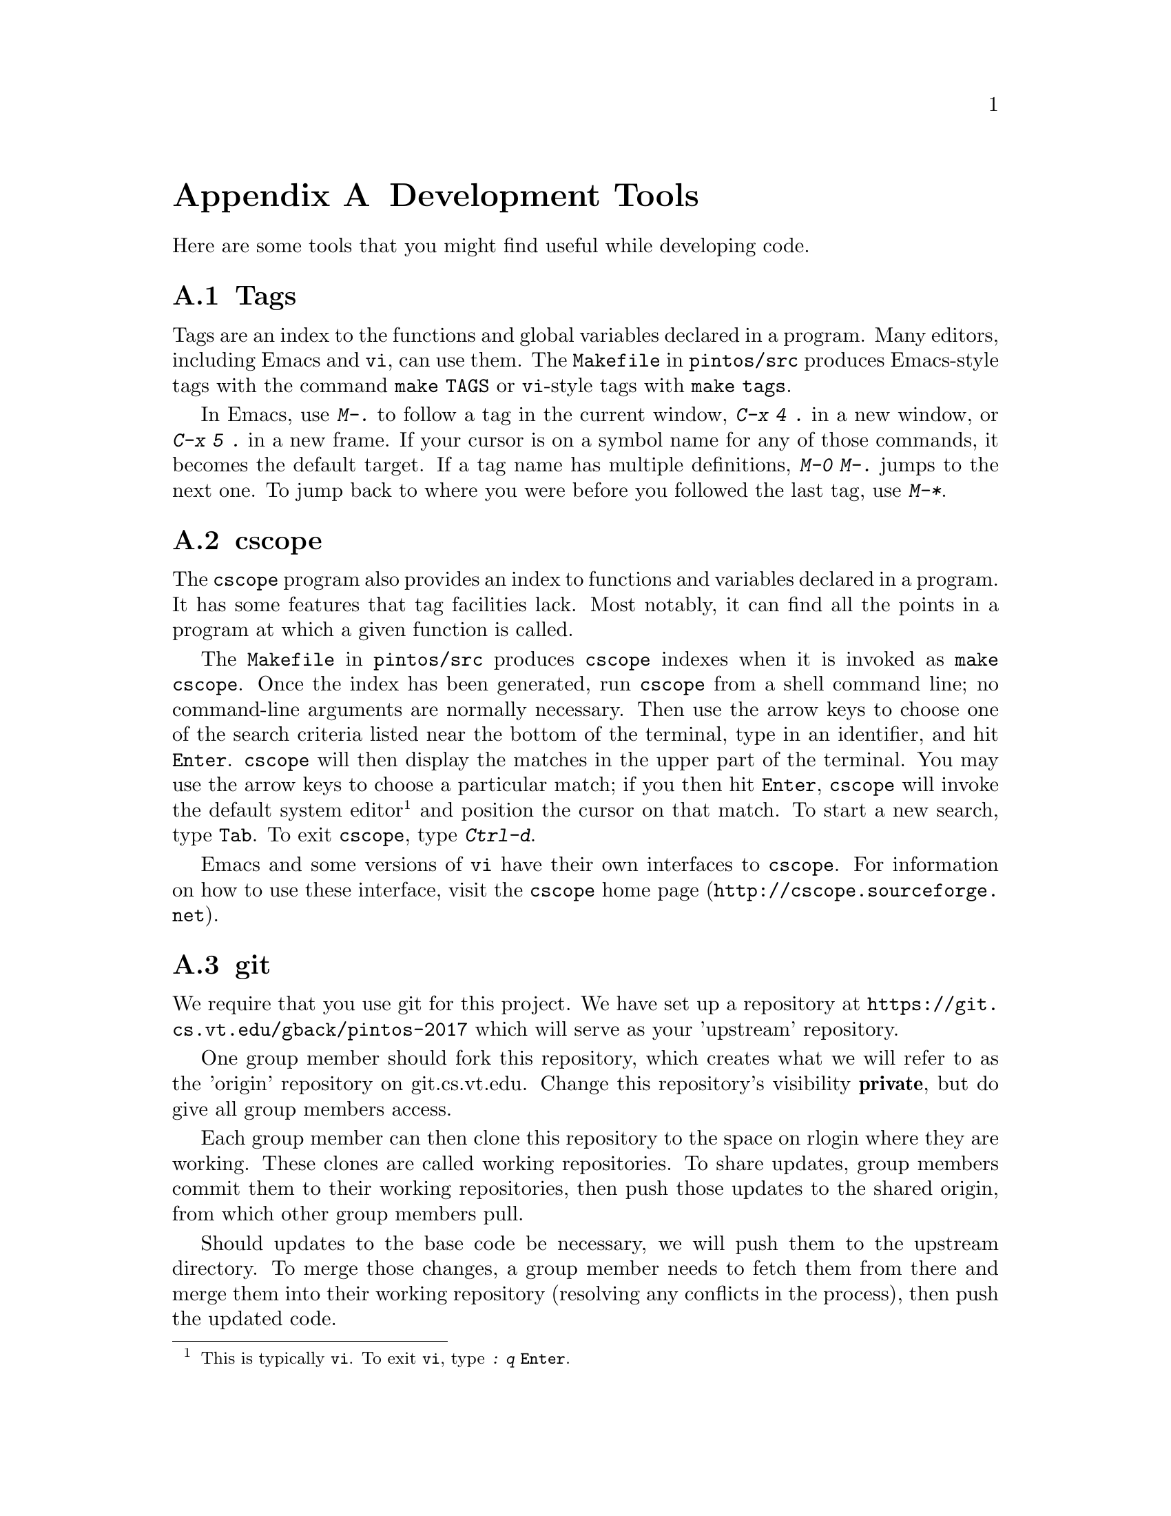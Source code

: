@node Development Tools
@appendix Development Tools

Here are some tools that you might find useful while developing code.

@menu
* Tags::
* cscope::
* git::
@ifset recommendvnc
* VNC::
@end ifset 
@ifset recommendcygwin
* Cygwin::
@end ifset
@end menu

@node Tags
@section Tags

Tags are an index to the functions and global variables declared in a
program.  Many editors, including Emacs and @command{vi}, can use
them.  The @file{Makefile} in @file{pintos/src} produces Emacs-style
tags with the command @code{make TAGS} or @command{vi}-style tags with
@code{make tags}.

In Emacs, use @kbd{M-.} to follow a tag in the current window,
@kbd{C-x 4 .} in a new window, or @kbd{C-x 5 .} in a new frame.  If
your cursor is on a symbol name for any of those commands, it becomes
the default target.  If a tag name has multiple definitions, @kbd{M-0
M-.} jumps to the next one.  To jump back to where you were before
you followed the last tag, use @kbd{M-*}.

@node cscope
@section cscope

The @command{cscope} program also provides an index to functions and
variables declared in a program.  It has some features that tag
facilities lack.  Most notably, it can find all the points in a
program at which a given function is called.

The @file{Makefile} in @file{pintos/src} produces @command{cscope}
indexes when it is invoked as @code{make cscope}.  Once the index has
been generated, run @command{cscope} from a shell command line; no
command-line arguments are normally necessary.  Then use the arrow
keys to choose one of the search criteria listed near the bottom of
the terminal, type in an identifier, and hit @key{Enter}.
@command{cscope} will then display the matches in the upper part of
the terminal.  You may use the arrow keys to choose a particular
match; if you then hit @key{Enter}, @command{cscope} will invoke the
default system editor@footnote{This is typically @command{vi}.  To
exit @command{vi}, type @kbd{: q @key{Enter}}.} and position the
cursor on that match.  To start a new search, type @key{Tab}.  To exit
@command{cscope}, type @kbd{Ctrl-d}.

Emacs and some versions of @command{vi} have their own interfaces to
@command{cscope}.  For information on how to use these interface,
visit @url{http://cscope.sourceforge.net, the @command{cscope} home
page}.

@node git
@section git

We require that you use git for this project.
We have set up a repository at @uref{https://git.cs.vt.edu/gback/pintos-2017}
which will serve as your 'upstream' repository.

One group member should fork this repository, which creates what
we will refer to as the 'origin' repository on git.cs.vt.edu.
Change this repository's visibility @b{private}, but do give all group members
access.

Each group member can then clone this repository to the space on
rlogin where they are working.  These clones are called working repositories.
To share updates, group members commit them to their working repositories,
then push those updates to the shared origin, from which other group
members pull.

Should updates to the base code be necessary, we will push them
to the upstream directory.  To merge those changes, a group member
needs to fetch them from there and merge them into their working
repository (resolving any conflicts in the process), then push the
updated code.

@c @include localcvsinstructions.texi

@ifset recommendvnc
@node VNC
@section VNC

VNC stands for Virtual Network Computing.  It is, in essence, a remote
display system which allows you to view a computing ``desktop''
environment not only on the machine where it is running, but from
anywhere on the Internet and from a wide variety of machine
architectures.  It is already installed on the lab machines.  
For more information, look at the @uref{http://www.realvnc.com/, , VNC
Home Page}.
@end ifset

@ifset recommendcygwin
@node Cygwin
@section Cygwin

@uref{http://cygwin.com/, ,Cygwin} provides a Linux-compatible environment
for Windows.  It includes ssh client and an X11 server, Cygwin/X.  If your
primary work environment is Windows, you will find Cygwin/X extremely
useful for these projects.  Install Cygwin/X, then start the X server
and open a new xterm.  The X11 server also allows you to run pintos while
displaying the bochs- or qemu-emulated console on your Windows desktop.
@end ifset

@c @localdevelopmenttools{}

